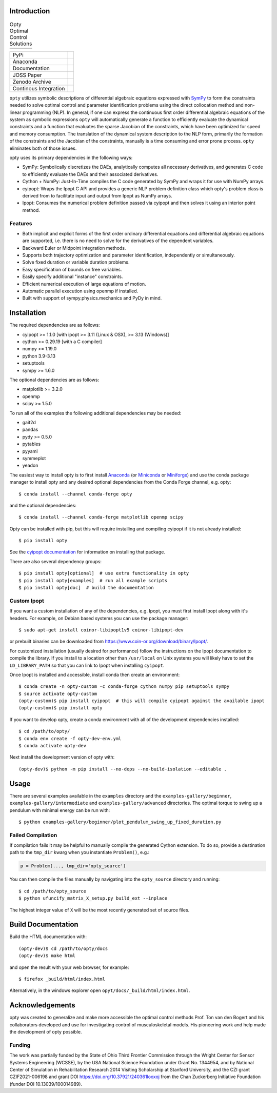 Introduction
============

.. list-table:: Opty Optimal Control Solutions

   * - .. image:: https://opty.readthedocs.io/latest/_images/sphx_glr_plot_one_legged_time_trial_thumb.gif
          :width: 200px
     - .. image:: https://opty.readthedocs.io/latest/_images/sphx_glr_plot_ball_rolling_on_spinning_disc_thumb.gif
          :width: 200px
     - .. image:: https://opty.readthedocs.io/latest/_images/sphx_glr_plot_sit_to_stand_thumb.gif
          :width: 200px
   * - .. image:: https://opty.readthedocs.io/latest/_images/sphx_glr_plot_particle_in_tube_thumb.gif
          :width: 200px
     - .. image:: https://opty.readthedocs.io/latest/_images/sphx_glr_plot_human_gait_thumb.gif
          :width: 200px
     - .. image:: https://opty.readthedocs.io/latest/_images/sphx_glr_plot_park2004_thumb.gif
          :width: 200px

.. list-table::

   * - PyPi
     - .. image:: https://img.shields.io/pypi/v/opty.svg
          :target: https://pypi.org/project/opty
       .. image:: https://pepy.tech/badge/opty
          :target: https://pypi.org/project/opty
   * - Anaconda
     - .. image:: https://anaconda.org/conda-forge/opty/badges/version.svg
          :target: https://anaconda.org/conda-forge/opty
       .. image:: https://anaconda.org/conda-forge/opty/badges/downloads.svg
          :target: https://anaconda.org/conda-forge/opty
   * - Documentation
     - .. image:: https://readthedocs.org/projects/opty/badge/?version=stable
          :target: http://opty.readthedocs.io
   * - JOSS Paper
     - .. image:: http://joss.theoj.org/papers/10.21105/joss.00300/status.svg
          :target: https://doi.org/10.21105/joss.00300
   * - Zenodo Archive
     - .. image:: https://zenodo.org/badge/DOI/10.5281/zenodo.1162870.svg
          :target: https://doi.org/10.5281/zenodo.1162870
   * - Continous Integration
     - .. image:: https://github.com/csu-hmc/opty/actions/workflows/tests.yml/badge.svg

``opty`` utilizes symbolic descriptions of differential algebraic equations
expressed with SymPy_ to form the constraints needed to solve optimal control
and parameter identification problems using the direct collocation method and
non-linear programming (NLP). In general, if one can express the continuous
first order differential algebraic equations of the system as symbolic
expressions ``opty`` will automatically generate a function to efficiently
evaluate the dynamical constraints and a function that evaluates the sparse
Jacobian of the constraints, which have been optimized for speed and memory
consumption. The translation of the dynamical system description to the NLP
form, primarily the formation of the constraints and the Jacobian of the
constraints, manually is a time consuming and error prone process. ``opty``
eliminates both of those issues.

opty uses its primary dependencies in the following ways:

- SymPy: Symbolically discretizes the DAEs, analytically computes all necessary
  derivatives, and generates C code to efficiently evaluate the DAEs and their
  associated derivatives.
- Cython + NumPy: Just-In-Time compiles the C code generated by SymPy and
  wraps it for use with NumPy arrays.
- cyipopt: Wraps the Ipopt C API and provides a generic NLP problem definition
  class which opty's problem class is derived from to facilitate input and
  output from Ipopt as NumPy arrays.
- Ipopt: Consumes the numerical problem definition passed via cyipopt and then
  solves it using an interior point method.

.. _SymPy: http://www.sympy.org

Features
--------

- Both implicit and explicit forms of the first order ordinary differential
  equations and differential algebraic equations are supported, i.e. there is
  no need to solve for the derivatives of the dependent variables.
- Backward Euler or Midpoint integration methods.
- Supports both trajectory optimization and parameter identification,
  independently or simultaneously.
- Solve fixed duration or variable duration problems.
- Easy specification of bounds on free variables.
- Easily specify additional "instance" constraints.
- Efficient numerical execution of large equations of motion.
- Automatic parallel execution using openmp if installed.
- Built with support of sympy.physics.mechanics and PyDy in mind.

Installation
============

The required dependencies are as follows:

- cyipopt >= 1.1.0 [with ipopt >= 3.11 (Linux & OSX), >= 3.13 (Windows)]
- cython >= 0.29.19 [with a C compiler]
- numpy >= 1.19.0
- python 3.9-3.13
- setuptools
- sympy >= 1.6.0

The optional dependencies are as follows:

- matplotlib >= 3.2.0
- openmp
- scipy >= 1.5.0

To run all of the examples the following additional dependencies may be needed:

- gait2d
- pandas
- pydy >= 0.5.0
- pytables
- pyyaml
- symmeplot
- yeadon

The easiest way to install opty is to first install Anaconda_ (or Miniconda_ or
Miniforge_) and use the conda package manager to install opty and any desired
optional dependencies from the Conda Forge channel, e.g. opty::

   $ conda install --channel conda-forge opty

and the optional dependencies::

   $ conda install --channel conda-forge matplotlib openmp scipy

.. _Anaconda: https://www.continuum.io/downloads
.. _Miniconda: https://conda.io/miniconda.html
.. _Miniforge: https://conda-forge.org/miniforge/

Opty can be installed with pip, but this will require installing and compiling
cyipopt if it is not already installed::

   $ pip install opty

See the `cyipopt documentation`_ for information on installing that package.

.. _cyipopt documentation: https://cyipopt.readthedocs.io

There are also several dependency groups::

   $ pip install opty[optional]  # use extra functionality in opty
   $ pip install opty[examples]  # run all example scripts
   $ pip install opty[doc]  # build the documentation

Custom Ipopt
------------

If you want a custom installation of any of the dependencies, e.g. Ipopt, you
must first install Ipopt along with it's headers. For example, on Debian based
systems you can use the package manager::

   $ sudo apt-get install coinor-libipopt1v5 coinor-libipopt-dev

or prebuilt binaries can be downloaded from
https://www.coin-or.org/download/binary/Ipopt/.

For customized installation (usually desired for performance) follow the
instructions on the Ipopt documentation to compile the library. If you install
to a location other than ``/usr/local`` on Unix systems you will likely have to
set the ``LD_LIBRARY_PATH`` so that you can link to Ipopt when installing
``cyipopt``.

Once Ipopt is installed and accessible, install conda then create an environment::

   $ conda create -n opty-custom -c conda-forge cython numpy pip setuptools sympy
   $ source activate opty-custom
   (opty-custom)$ pip install cyipopt  # this will compile cyipopt against the available ipopt
   (opty-custom)$ pip install opty

If you want to develop opty, create a conda environment with all of the
development dependencies installed::

   $ cd /path/to/opty/
   $ conda env create -f opty-dev-env.yml
   $ conda activate opty-dev

Next install the development version of opty with::

   (opty-dev)$ python -m pip install --no-deps --no-build-isolation --editable .

Usage
=====

There are several examples available in the ``examples`` directory and the
``examples-gallery/beginner``, ``examples-gallery/intermediate`` and
``examples-gallery/advanced`` directories. The optimal torque to swing up a
pendulum with minimal energy can be run with::

   $ python examples-gallery/beginner/plot_pendulum_swing_up_fixed_duration.py

Failed Compilation
------------------

If compilation fails it may be helpful to manually compile the generated Cython
extension. To do so, provide a destination path to the ``tmp_dir`` kwarg when
you instantiate ``Problem()``, e.g.:

.. code:: python

   p = Problem(..., tmp_dir='opty_source')

You can then compile the files manually by navigating into the ``opty_source``
directory and running::

   $ cd /path/to/opty_source
   $ python ufuncify_matrix_X_setup.py build_ext --inplace

The highest integer value of ``X`` will be the most recently generated set of
source files.

Build Documentation
===================

Build the HTML documentation with::

   (opty-dev)$ cd /path/to/opty/docs
   (opty-dev)$ make html

and open the result with your web browser, for example::

   $ firefox _build/html/index.html

Alternatively, in the windows explorer open ``opyt/docs/_build/html/index.html``.

Acknowledgements
================

opty was created to generalize and make more accessible the optimal control
methods Prof. Ton van den Bogert and his collaborators developed and use for
investigating control of musculoskeletal models. His pioneering work and help
made the development of opty possible.

Funding
-------

The work was partially funded by the State of Ohio Third Frontier Commission
through the Wright Center for Sensor Systems Engineering (WCSSE), by the USA
National Science Foundation under Grant No. 1344954, and by National Center of
Simulation in Rehabilitation Research 2014 Visiting Scholarship at Stanford
University, and the CZI grant CZIF2021-006198 and grant DOI
https://doi.org/10.37921/240361looxoj from the Chan Zuckerberg Initiative
Foundation (funder DOI 10.13039/100014989).
